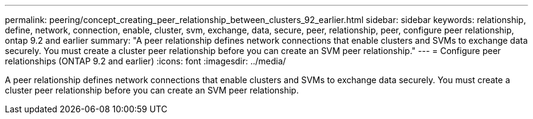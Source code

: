 ---
permalink: peering/concept_creating_peer_relationship_between_clusters_92_earlier.html
sidebar: sidebar
keywords: relationship, define, network, connection, enable, cluster, svm, exchange, data, secure, peer, relationship, peer, configure peer relationship, ontap 9.2 and earlier
summary: "A peer relationship defines network connections that enable clusters and SVMs to exchange data securely. You must create a cluster peer relationship before you can create an SVM peer relationship."
---
= Configure peer relationships (ONTAP 9.2 and earlier)
:icons: font
:imagesdir: ../media/

[.lead]
A peer relationship defines network connections that enable clusters and SVMs to exchange data securely. You must create a cluster peer relationship before you can create an SVM peer relationship.
